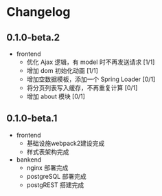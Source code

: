* Changelog

** 0.1.0-beta.2

+ frontend
  + 优化 Ajax 逻辑，有 model 时不再发送请求 [1/1]
  + 增加 dom 初始化动画 [1/1]
  + 增加空数据模板，添加一个 Spring Loader [0/1]
  + 将分页列表写入缓存，不再重复计算 [0/1]
  + 增加 about 模块 [0/1]

** 0.1.0-beta.1

+ frontend
  + 基础设施webpack2建设完成
  + 样式表架构完成
+ bankend
  + nginx 部署完成
  + postgreSQL 部署完成
  + postgREST 搭建完成
